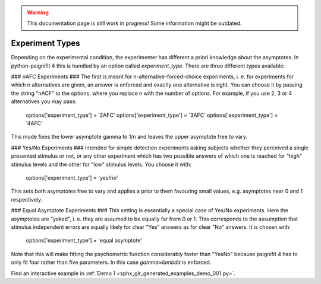 .. warning::
   This documentation page is still work in progress! Some information might be outdated.

.. _experiment-types:

Experiment Types
================

Depending on the experimental condition, the experimenter has different a priori knowledge about the asymptotes. In python-psignifit 4 this is handled by an option called `experiment_type`. There are three different types available:

### nAFC Experiments ###
The first is meant for n-alternative-forced-choice experiments, i. e. for experiments for which n alternatives are given, an answer is enforced and exactly one alternative is right. You can choose it by passing the string "nACF" to the options, where you replace n with the number of options. For example, if you use 2, 3 or 4 alternatives you may pass:

    options['experiment_type'] = '2AFC'
    options['experiment_type'] = '3AFC'
    options['experiment_type'] = '4AFC'

This mode fixes the lower asymptote gamma to 1/n and leaves the upper asymptote free to vary.

### Yes/No Experiments ###
Intended for simple detection experiments asking subjects whether they perceived a single presented stimulus or not, or any other experiment which has two possible answers of which one is reached for "high" stimulus levels and the other for "low" stimulus levels. You choose it with:

    options['experiment_type'] = 'yes/no'

This sets both asymptotes free to vary and applies a prior to them favouring small values, e.g. asymptotes near 0 and 1 respectively.

### Equal Asymptote Experiments ###
This setting is essentially a special case of Yes/No experiments. Here the asymptotes are "yoked", i. e. they are assumed to be equally far from 0 or 1. This corresponds to the assumption that stimulus independent errors are equally likely for clear "Yes" answers as for clear "No" answers. It is chosen with:

    options['experiment_type'] = 'equal asymptote'

Note that this will make fitting the psychometric function considerably faster than "YesNo" because psignifit 4 has to only fit four rather than five parameters. In this case `gamma=lambda` is enforced.

Find an interactive example in :ref:`Demo 1 <sphx_glr_generated_examples_demo_001.py>`.

